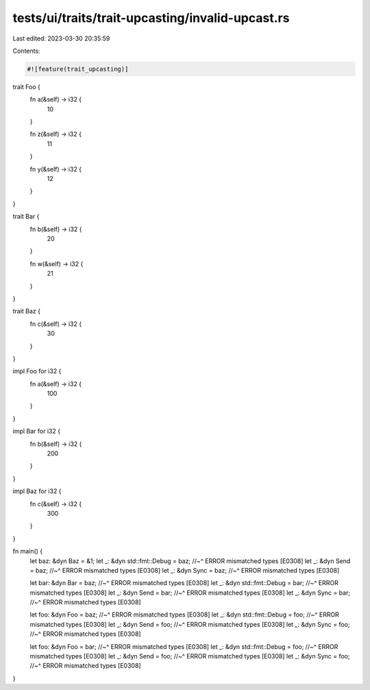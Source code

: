 tests/ui/traits/trait-upcasting/invalid-upcast.rs
=================================================

Last edited: 2023-03-30 20:35:59

Contents:

.. code-block:: rs

    #![feature(trait_upcasting)]

trait Foo {
    fn a(&self) -> i32 {
        10
    }

    fn z(&self) -> i32 {
        11
    }

    fn y(&self) -> i32 {
        12
    }
}

trait Bar {
    fn b(&self) -> i32 {
        20
    }

    fn w(&self) -> i32 {
        21
    }
}

trait Baz {
    fn c(&self) -> i32 {
        30
    }
}

impl Foo for i32 {
    fn a(&self) -> i32 {
        100
    }
}

impl Bar for i32 {
    fn b(&self) -> i32 {
        200
    }
}

impl Baz for i32 {
    fn c(&self) -> i32 {
        300
    }
}

fn main() {
    let baz: &dyn Baz = &1;
    let _: &dyn std::fmt::Debug = baz;
    //~^ ERROR mismatched types [E0308]
    let _: &dyn Send = baz;
    //~^ ERROR mismatched types [E0308]
    let _: &dyn Sync = baz;
    //~^ ERROR mismatched types [E0308]

    let bar: &dyn Bar = baz;
    //~^ ERROR mismatched types [E0308]
    let _: &dyn std::fmt::Debug = bar;
    //~^ ERROR mismatched types [E0308]
    let _: &dyn Send = bar;
    //~^ ERROR mismatched types [E0308]
    let _: &dyn Sync = bar;
    //~^ ERROR mismatched types [E0308]

    let foo: &dyn Foo = baz;
    //~^ ERROR mismatched types [E0308]
    let _: &dyn std::fmt::Debug = foo;
    //~^ ERROR mismatched types [E0308]
    let _: &dyn Send = foo;
    //~^ ERROR mismatched types [E0308]
    let _: &dyn Sync = foo;
    //~^ ERROR mismatched types [E0308]

    let foo: &dyn Foo = bar;
    //~^ ERROR mismatched types [E0308]
    let _: &dyn std::fmt::Debug = foo;
    //~^ ERROR mismatched types [E0308]
    let _: &dyn Send = foo;
    //~^ ERROR mismatched types [E0308]
    let _: &dyn Sync = foo;
    //~^ ERROR mismatched types [E0308]
}


